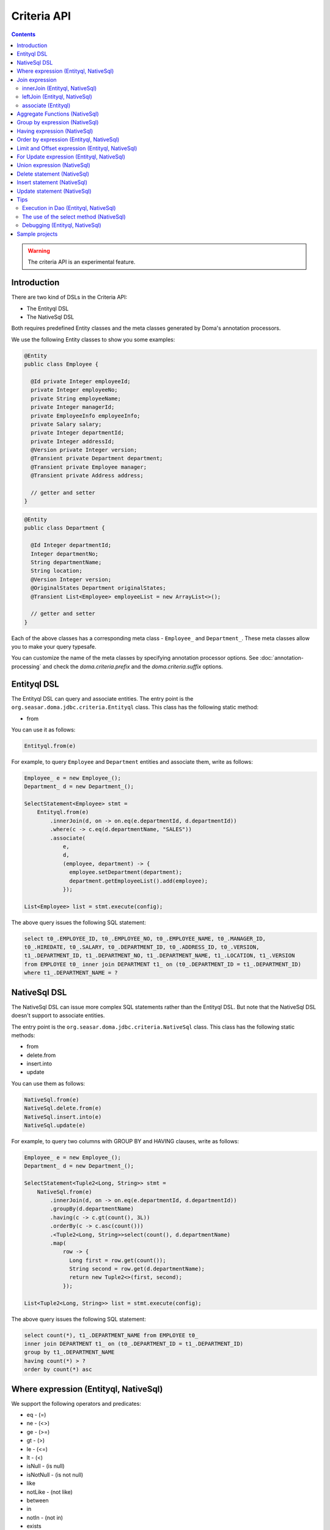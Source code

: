 ============
Criteria API
============

.. contents::
   :depth: 3

.. warning::

    The criteria API is an experimental feature.

Introduction
============

There are two kind of DSLs in the Criteria API:

* The Entityql DSL
* The NativeSql DSL

Both requires predefined Entity classes and the meta classes generated by Doma's annotation processors.

We use the following Entity classes to show you some examples:

.. code-block:: java

    @Entity
    public class Employee {

      @Id private Integer employeeId;
      private Integer employeeNo;
      private String employeeName;
      private Integer managerId;
      private EmployeeInfo employeeInfo;
      private Salary salary;
      private Integer departmentId;
      private Integer addressId;
      @Version private Integer version;
      @Transient private Department department;
      @Transient private Employee manager;
      @Transient private Address address;

      // getter and setter
    }

.. code-block:: java

    @Entity
    public class Department {

      @Id Integer departmentId;
      Integer departmentNo;
      String departmentName;
      String location;
      @Version Integer version;
      @OriginalStates Department originalStates;
      @Transient List<Employee> employeeList = new ArrayList<>();

      // getter and setter
    }

Each of the above classes has a corresponding meta class - ``Employee_`` and ``Department_``.
These meta classes allow you to make your query typesafe.

You can customize the name of the meta classes by specifying annotation processor options.
See :doc:`annotation-processing` and check the `doma.criteria.prefix`
and the `doma.criteria.suffix` options.

Entityql DSL
============

The Entityql DSL can query and associate entities.
The entry point is the ``org.seasar.doma.jdbc.criteria.Entityql`` class.
This class has the following static method:

* from

You can use it as follows:

.. code-block:: java

    Entityql.from(e)

For example, to query ``Employee`` and ``Department`` entities and associate them, write as follows:

.. code-block:: java

    Employee_ e = new Employee_();
    Department_ d = new Department_();

    SelectStatement<Employee> stmt =
        Entityql.from(e)
            .innerJoin(d, on -> on.eq(e.departmentId, d.departmentId))
            .where(c -> c.eq(d.departmentName, "SALES"))
            .associate(
                e,
                d,
                (employee, department) -> {
                  employee.setDepartment(department);
                  department.getEmployeeList().add(employee);
                });

    List<Employee> list = stmt.execute(config);

The above query issues the following SQL statement:

.. code-block:: sql

    select t0_.EMPLOYEE_ID, t0_.EMPLOYEE_NO, t0_.EMPLOYEE_NAME, t0_.MANAGER_ID,
    t0_.HIREDATE, t0_.SALARY, t0_.DEPARTMENT_ID, t0_.ADDRESS_ID, t0_.VERSION,
    t1_.DEPARTMENT_ID, t1_.DEPARTMENT_NO, t1_.DEPARTMENT_NAME, t1_.LOCATION, t1_.VERSION
    from EMPLOYEE t0_ inner join DEPARTMENT t1_ on (t0_.DEPARTMENT_ID = t1_.DEPARTMENT_ID)
    where t1_.DEPARTMENT_NAME = ?

NativeSql DSL
=============

The NativeSql DSL can issue more complex SQL statements rather than the Entityql DSL.
But note that the NativeSql DSL doesn't support to associate entities.

The entry point is the ``org.seasar.doma.jdbc.criteria.NativeSql`` class.
This class has the following static methods:

* from
* delete.from
* insert.into
* update

You can use them as follows:

.. code-block:: java

    NativeSql.from(e)
    NativeSql.delete.from(e)
    NativeSql.insert.into(e)
    NativeSql.update(e)

For example, to query two columns with GROUP BY and HAVING clauses, write as follows:

.. code-block:: java

    Employee_ e = new Employee_();
    Department_ d = new Department_();

    SelectStatement<Tuple2<Long, String>> stmt =
        NativeSql.from(e)
            .innerJoin(d, on -> on.eq(e.departmentId, d.departmentId))
            .groupBy(d.departmentName)
            .having(c -> c.gt(count(), 3L))
            .orderBy(c -> c.asc(count()))
            .<Tuple2<Long, String>>select(count(), d.departmentName)
            .map(
                row -> {
                  Long first = row.get(count());
                  String second = row.get(d.departmentName);
                  return new Tuple2<>(first, second);
                });

    List<Tuple2<Long, String>> list = stmt.execute(config);

The above query issues the following SQL statement:

.. code-block:: sql

    select count(*), t1_.DEPARTMENT_NAME from EMPLOYEE t0_
    inner join DEPARTMENT t1_ on (t0_.DEPARTMENT_ID = t1_.DEPARTMENT_ID)
    group by t1_.DEPARTMENT_NAME
    having count(*) > ?
    order by count(*) asc

Where expression (Entityql, NativeSql)
======================================

We support the following operators and predicates:

* eq - (=)
* ne - (<>)
* ge - (>=)
* gt - (>)
* le - (<=)
* lt - (<)
* isNull - (is null)
* isNotNull - (is not null)
* like
* notLike - (not like)
* between
* in
* notIn - (not in)
* exists
* notExists - (not exists)

We also support the following logical operators:

* and
* or
* not

.. code-block:: java

    Employee_ e = new Employee_();

    SelectStatement<Employee> stmt =
        Entityql.from(e)
            .where(
                c -> {
                  c.eq(e.departmentId, 2);
                  c.isNotNull(e.managerId);
                  c.or(
                      () -> {
                        c.gt(e.salary, new Salary("1000"));
                        c.lt(e.salary, new Salary("2000"));
                      });
                });

    List<Employee> list = stmt.execute(config);

The above query issues the following SQL statement:

.. code-block:: sql

    select t0_.EMPLOYEE_ID, t0_.EMPLOYEE_NO, t0_.EMPLOYEE_NAME, t0_.MANAGER_ID, t0_.HIREDATE,
    t0_.SALARY, t0_.DEPARTMENT_ID, t0_.ADDRESS_ID, t0_.VERSION
    from EMPLOYEE t0_
    where t0_.DEPARTMENT_ID = ? and t0_.MANAGER_ID is not null or (t0_.SALARY > ? and t0_.SALARY < ?)

You can write a subquery as follows:

.. code-block:: java

    Employee_ e = new Employee_();
    Employee_ e2 = new Employee_();

    SelectStatement<Employee> stmt =
        Entityql.from(e)
            .where(c -> c.in(e.employeeId, c.from(e2).select(e2.managerId)))
            .orderBy(c -> c.asc(e.employeeId));

    List<Employee> list = stmt.execute(config);

The above query issues the following SQL statement:

.. code-block:: sql

    select t0_.EMPLOYEE_ID, t0_.EMPLOYEE_NO, t0_.EMPLOYEE_NAME, t0_.MANAGER_ID, t0_.HIREDATE,
    t0_.SALARY, t0_.DEPARTMENT_ID, t0_.ADDRESS_ID, t0_.VERSION
    from EMPLOYEE t0_
    where t0_.EMPLOYEE_ID in (select t1_.MANAGER_ID from EMPLOYEE t1_)
    order by t0_.EMPLOYEE_ID asc

Join expression
===============

We support the following expressions:

- innerJoin - (inner join)
- leftJoin - (left outer join)

innerJoin (Entityql, NativeSql)
-------------------------------

.. code-block:: java

    Employee_ e = new Employee_();
    Department_ d = new Department_();

    SelectStatement<Employee> stmt =
        Entityql.from(e).innerJoin(d, on -> on.eq(e.departmentId, d.departmentId));

    List<Employee> list = stmt.execute(config);

The above query issues the following SQL statement:

.. code-block:: sql

    select t0_.EMPLOYEE_ID, t0_.EMPLOYEE_NO, t0_.EMPLOYEE_NAME, t0_.MANAGER_ID, t0_.HIREDATE,
    t0_.SALARY, t0_.DEPARTMENT_ID, t0_.ADDRESS_ID, t0_.VERSION
    from EMPLOYEE t0_
    inner join DEPARTMENT t1_ on (t0_.DEPARTMENT_ID = t1_.DEPARTMENT_ID)

leftJoin (Entityql, NativeSql)
------------------------------

.. code-block:: java

    Employee_ e = new Employee_();
    Department_ d = new Department_();

    SelectStatement<Employee> stmt =
        Entityql.from(e).leftJoin(d, on -> on.eq(e.departmentId, d.departmentId));

    List<Employee> list = stmt.execute(config);

The above query issues the following SQL statement:

.. code-block:: sql

    select t0_.EMPLOYEE_ID, t0_.EMPLOYEE_NO, t0_.EMPLOYEE_NAME, t0_.MANAGER_ID, t0_.HIREDATE,
    t0_.SALARY, t0_.DEPARTMENT_ID, t0_.ADDRESS_ID, t0_.VERSION
    from EMPLOYEE t0_
    left outer join DEPARTMENT t1_ on (t0_.DEPARTMENT_ID = t1_.DEPARTMENT_ID)

.. _criteria_associate:

associate (Entityql)
--------------------

You can associate entities with the ``associate`` operation in the Entityql DSL.
You have to use the ``associate`` operation with join expression.

.. code-block:: java

    Employee_ e = new Employee_();
    Department_ d = new Department_();

    SelectStatement<Employee> stmt =
        Entityql.from(e)
            .innerJoin(d, on -> on.eq(e.departmentId, d.departmentId))
            .where(c -> c.eq(d.departmentName, "SALES"))
            .associate(
                e,
                d,
                (employee, department) -> {
                  employee.setDepartment(department);
                  department.getEmployeeList().add(employee);
                });

    List<Employee> list = stmt.execute(config);

The above query issues the following SQL statement:

.. code-block:: sql

    select t0_.EMPLOYEE_ID, t0_.EMPLOYEE_NO, t0_.EMPLOYEE_NAME, t0_.MANAGER_ID,
    t0_.HIREDATE, t0_.SALARY, t0_.DEPARTMENT_ID, t0_.ADDRESS_ID, t0_.VERSION,
    t1_.DEPARTMENT_ID, t1_.DEPARTMENT_NO, t1_.DEPARTMENT_NAME, t1_.LOCATION, t1_.VERSION
    from EMPLOYEE t0_ inner join DEPARTMENT t1_ on (t0_.DEPARTMENT_ID = t1_.DEPARTMENT_ID)
    where t1_.DEPARTMENT_NAME = ?

You can associate many entities:

.. code-block:: java

    Employee_ e = new Employee_();
    Department_ d = new Department_();
    Address_ a = new Address_();

    SelectStatement<Employee> stmt =
        Entityql.from(e)
            .innerJoin(d, on -> on.eq(e.departmentId, d.departmentId))
            .innerJoin(a, on -> on.eq(e.addressId, a.addressId))
            .where(c -> c.eq(d.departmentName, "SALES"))
            .associate(
                e,
                d,
                (employee, department) -> {
                  employee.setDepartment(department);
                  department.getEmployeeList().add(employee);
                })
            .associate(e, a, (employee, address) -> employee.setAddress(address));

    List<Employee> list = stmt.execute(config);

Aggregate Functions (NativeSql)
===============================

We support the following aggregate functions:

* avg(property)
* count()
* count(property)
* max(property)
* min(property)
* sum(property)

These are defined in the ``org.seasar.doma.jdbc.criteria.AggregateFunctions`` class.
Use them with static import.

For example, you can pass the ``sum`` function to the select method:

.. code-block:: java

    Employee_ e = new Employee_();

    SelectStatement<Salary> stmt =
            NativeSql.from(e).<Salary>select(sum(e.salary)).map(row -> row.get(sum(e.salary)));

    List<Salary> list = stmt.execute(config);

Note that you have to specify a type argument to the select method.

The above query issues the following SQL statement:

.. code-block:: sql

    select sum(t0_.SALARY) from EMPLOYEE t0_

Group by expression (NativeSql)
===============================

.. code-block:: java

    Employee_ e = new Employee_();

    SelectStatement<Tuple2<Integer, Long>> stmt =
        NativeSql.from(e)
            .groupBy(e.departmentId)
            .<Tuple2<Integer, Long>>select(e.departmentId, count())
            .map(
                row -> {
                  Integer id = row.get(e.departmentId);
                  Long count = row.get(count());
                  return new Tuple2<>(id, count);
                });

    List<Tuple2<Integer, Long>> list = stmt.execute(config);

The above query issues the following SQL statement:

.. code-block:: sql

    select t0_.DEPARTMENT_ID, count(*) from EMPLOYEE t0_ group by t0_.DEPARTMENT_ID

Having expression (NativeSql)
=============================

We support the following operators:

* eq - (=)
* ne - (<>)
* ge - (>=)
* gt - (>)
* le - (<=)
* lt - (<)

We also support the following logical operators:

* and
* or
* not

.. code-block:: java

    Employee_ e = new Employee_();
    Department_ d = new Department_();

    SelectStatement<Tuple2<Long, String>> stmt =
        NativeSql.from(e)
            .innerJoin(d, on -> on.eq(e.departmentId, d.departmentId))
            .groupBy(d.departmentName)
            .having(
                c -> {
                  c.gt(count(), 3L);
                  c.or(() -> c.le(min(e.salary), new Salary("2000")));
                })
            .orderBy(c -> c.asc(count()))
            .<Tuple2<Long, String>>select(count(), d.departmentName)
            .map(
                row -> {
                  Long first = row.get(count());
                  String second = row.get(d.departmentName);
                  return new Tuple2<>(first, second);
                });

    List<Tuple2<Long, String>> list = stmt.execute(config);

The above query issues the following SQL statement:

.. code-block:: sql

    select count(*), t1_.DEPARTMENT_NAME
    from EMPLOYEE t0_
    inner join DEPARTMENT t1_ on (t0_.DEPARTMENT_ID = t1_.DEPARTMENT_ID)
    group by t1_.DEPARTMENT_NAME having count(*) > ? or (min(t0_.SALARY) <= ?)
    order by count(*) asc

Order by expression (Entityql, NativeSql)
=========================================

We support the following order operations:

* asc
* desc

.. code-block:: java

    Employee_ e = new Employee_();

    SelectStatement<Employee> stmt = Entityql.from(e).orderBy(c -> {
      c.asc(e.departmentId);
      c.desc(e.salary);
    });

    List<Employee> list = stmt.execute(config);

The above query issues the following SQL statement:

.. code-block:: sql

    select t0_.EMPLOYEE_ID, t0_.EMPLOYEE_NO, t0_.EMPLOYEE_NAME, t0_.MANAGER_ID, t0_.HIREDATE,
    t0_.SALARY, t0_.DEPARTMENT_ID, t0_.ADDRESS_ID, t0_.VERSION
    from EMPLOYEE t0_
    order by t0_.DEPARTMENT_ID asc, t0_.SALARY desc

Limit and Offset expression (Entityql, NativeSql)
=================================================

.. code-block:: java

    Employee_ e = new Employee_();

    SelectStatement<Employee> stmt =
        NativeSql.from(e).limit(5).offset(3).orderBy(c -> c.asc(e.employeeNo));

    List<Employee> list = stmt.execute(config);

The above query issues the following SQL statement:

.. code-block:: sql

    select t0_.EMPLOYEE_ID, t0_.EMPLOYEE_NO, t0_.EMPLOYEE_NAME, t0_.MANAGER_ID, t0_.HIREDATE,
    t0_.SALARY, t0_.DEPARTMENT_ID, t0_.ADDRESS_ID, t0_.VERSION
    from EMPLOYEE t0_
    order by t0_.EMPLOYEE_NO asc
    limit 5 offset 3

For Update expression (Entityql, NativeSql)
=================================================

.. code-block:: java

    Employee_ e = new Employee_();

    SelectStatement<Employee> stmt =
            NativeSql.from(e).where(c -> c.eq(e.employeeId, 1)).forUpdate();

    List<Employee> list = stmt.execute(config);

The above query issues the following SQL statement:

.. code-block:: sql

    select t0_.EMPLOYEE_ID, t0_.EMPLOYEE_NO, t0_.EMPLOYEE_NAME, t0_.MANAGER_ID, t0_.HIREDATE,
    t0_.SALARY, t0_.DEPARTMENT_ID, t0_.ADDRESS_ID, t0_.VERSION
    from EMPLOYEE t0_
    where t0_.EMPLOYEE_ID = ?
    for update

Union expression (NativeSql)
============================

We support the following expressions:

- union
- unionAll - (union all)

.. code-block:: java

    Employee_ e = new Employee_();
    Department_ d = new Department_();

    SetOperand<Tuple2<Integer, String>> stmt1 =
        NativeSql.from(e).select(e.employeeId, e.employeeName);
    SetOperand<Tuple2<Integer, String>> stmt2 =
        NativeSql.from(d).select(d.departmentId, d.departmentName);
    SelectStatement<Tuple2<Integer, String>> stmt3 =
        stmt1
            .union(stmt2)
            .map(
                row -> {
                  Integer id = row.get(e.employeeId);
                  String name = row.get(e.employeeName);
                  return new Tuple2<>(id, name);
                });

    List<Tuple2<Integer, String>> list = stmt3.execute(config);

The above query issues the following SQL statement:

.. code-block:: sql

    select t0_.EMPLOYEE_ID, t0_.EMPLOYEE_NAME from EMPLOYEE t0_
    union
    select t0_.DEPARTMENT_ID, t0_.DEPARTMENT_NAME from DEPARTMENT t0_

Delete statement (NativeSql)
============================

.. code-block:: java

    Employee_ e = new Employee_();

    DeleteStatement stmt = NativeSql.delete.from(e).where(c -> c.ge(e.salary, new Salary("2000")));

    int count = stmt.execute(config);

The above query issues the following SQL statement:

.. code-block:: sql

    delete from EMPLOYEE t0_ where t0_.SALARY >= ?

Insert statement (NativeSql)
============================

.. code-block:: java

    Department_ d = new Department_();

    InsertStatement stmt =
        NativeSql.insert
            .into(d)
            .values(
                c -> {
                  c.value(d.departmentId, 99);
                  c.value(d.departmentNo, 99);
                  c.value(d.departmentName, "aaa");
                  c.value(d.location, "bbb");
                  c.value(d.version, 1);
                });

    int count = stmt.execute(config);

The above query issues the following SQL statement:

.. code-block:: sql

    insert into DEPARTMENT (DEPARTMENT_ID, DEPARTMENT_NO, DEPARTMENT_NAME, LOCATION, VERSION)
    values (?, ?, ?, ?, ?)

Update statement (NativeSql)
============================

.. code-block:: java

   Employee_ e = new Employee_();

    UpdateStatement stmt =
        NativeSql.update(e)
            .set(c -> c.value(e.departmentId, 3))
            .where(
                c -> {
                  c.isNotNull(e.managerId);
                  c.ge(e.salary, new Salary("2000"));
                });

    int count = stmt.execute(config);

The above query issues the following SQL statement:

.. code-block:: sql

    update EMPLOYEE t0_ set t0_.DEPARTMENT_ID = ?
    where t0_.MANAGER_ID is not null and t0_.SALARY >= ?

Tips
====

Execution in Dao (Entityql, NativeSql)
--------------------------------------

It is useful to execute DSLs in the default method of the Dao interface.
To get a ``config`` object, call ``Config.get(this)`` in the default method as follows:

.. code-block:: java

    @Dao
    public interface EmployeeDao {

      default Optional<Employee> selectById(Integer id) {
        Employee_ e = new Employee_();
        List<Employee> list =
            Entityql.from(e)
                .where(c -> c.eq(e.employeeId, id))
                .execute(Config.get(this));
        return list.stream().findFirst();
      }
    }

The use of the select method (NativeSql)
----------------------------------------

Be careful of the following points when you use the ``select`` method:

* Specify a type argument to the ``select`` method.
* Use the ``select`` method in combination with the ``map`` method.
  The object returned by the ``select`` method doesn't have any ``execute`` methods.

.. code-block:: java

    Employee_ e = new Employee_();

    SelectStatement<Salary> stmt =
            NativeSql.from(e).<Salary>select(sum(e.salary)).map(row -> row.get(sum(e.salary)));

    List<Salary> list = stmt.execute(config);

Debugging (Entityql, NativeSql)
-------------------------------

To know the SQL statement built by the DSLs, use the ``asSql`` method instead of the ``execute`` method:

.. code-block:: java

    Department_ d = new Department_();

    SelectStatement<Department> stmt = Entityql.from(d).where(c -> c.eq(d.departmentName, "SALES"));

    Sql<?> sql = stmt.asSql(config);
    System.out.printf("Raw SQL      : %s\n", sql.getRawSql());
    System.out.printf("Formatted SQL: %s\n", sql.getFormattedSql());

The above code prints as follows:

.. code-block:: sh

    Raw SQL      : select t0_.DEPARTMENT_ID, t0_.DEPARTMENT_NO, t0_.DEPARTMENT_NAME, t0_.LOCATION, t0_.VERSION from DEPARTMENT t0_ where t0_.DEPARTMENT_NAME = ?
    Formatted SQL: select t0_.DEPARTMENT_ID, t0_.DEPARTMENT_NO, t0_.DEPARTMENT_NAME, t0_.LOCATION, t0_.VERSION from DEPARTMENT t0_ where t0_.DEPARTMENT_NAME = 'SALES'

The ``asSql`` method doesn't issue the SQL statement to your Database.
It only builds the SQL statement and return it as an ``Sql`` object.

Sample projects
===============

* `test-criteria <https://github.com/domaframework/doma/tree/master/test-criteria>`_
